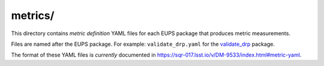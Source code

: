 ########
metrics/
########

This directory contains *metric definition* YAML files for each EUPS package that produces metric measurements.

Files are named after the EUPS package.
For example: ``validate_drp.yaml`` for the `validate_drp`_ package.

The format of these YAML files is *currently* documented in https://sqr-017.lsst.io/v/DM-9533/index.html#metric-yaml.

.. _validate_drp: https://github.com/lsst/validate_drp
